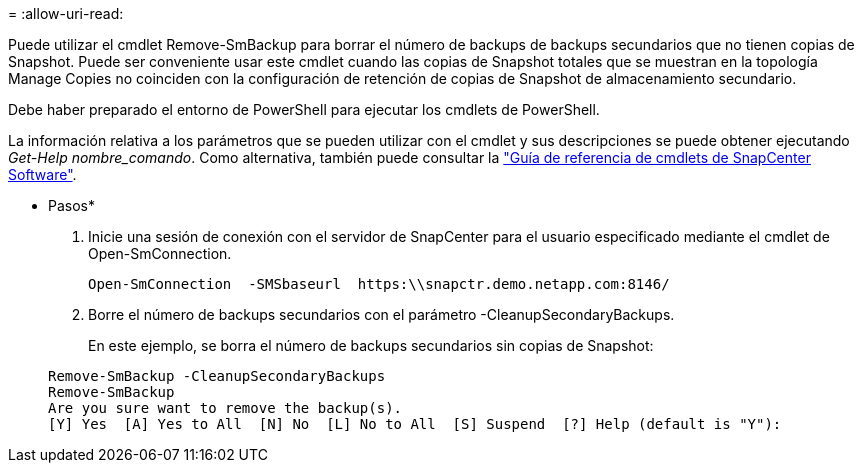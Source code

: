 = 
:allow-uri-read: 


Puede utilizar el cmdlet Remove-SmBackup para borrar el número de backups de backups secundarios que no tienen copias de Snapshot. Puede ser conveniente usar este cmdlet cuando las copias de Snapshot totales que se muestran en la topología Manage Copies no coinciden con la configuración de retención de copias de Snapshot de almacenamiento secundario.

Debe haber preparado el entorno de PowerShell para ejecutar los cmdlets de PowerShell.

La información relativa a los parámetros que se pueden utilizar con el cmdlet y sus descripciones se puede obtener ejecutando _Get-Help nombre_comando_. Como alternativa, también puede consultar la https://library.netapp.com/ecm/ecm_download_file/ECMLP2885482["Guía de referencia de cmdlets de SnapCenter Software"^].

* Pasos*

. Inicie una sesión de conexión con el servidor de SnapCenter para el usuario especificado mediante el cmdlet de Open-SmConnection.
+
[listing]
----
Open-SmConnection  -SMSbaseurl  https:\\snapctr.demo.netapp.com:8146/
----
. Borre el número de backups secundarios con el parámetro -CleanupSecondaryBackups.
+
En este ejemplo, se borra el número de backups secundarios sin copias de Snapshot:

+
[listing]
----
Remove-SmBackup -CleanupSecondaryBackups
Remove-SmBackup
Are you sure want to remove the backup(s).
[Y] Yes  [A] Yes to All  [N] No  [L] No to All  [S] Suspend  [?] Help (default is "Y"):
----

